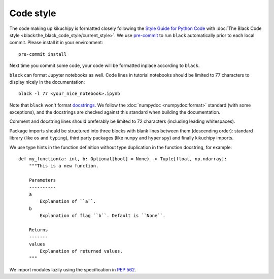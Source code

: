 .. _code-style:

Code style
==========

The code making up kikuchipy is formatted closely following the `Style Guide for Python
Code <https://peps.python.org/pep-0008/>`__ with
:doc:`The Black Code style <black:the_black_code_style/current_style>`.
We use `pre-commit <https://pre-commit.com>`__ to run ``black`` automatically prior to
each local commit.
Please install it in your environment::

    pre-commit install

Next time you commit some code, your code will be formatted inplace according to
``black``.

``black`` can format Jupyter notebooks as well. Code lines in tutorial notebooks should
be limited to 77 characters to display nicely in the documentation::

    black -l 77 <your_nice_notebook>.ipynb

Note that ``black`` won't format `docstrings <https://peps.python.org/pep-0257/>`__.
We follow the :doc:`numpydoc <numpydoc:format>` standard (with some exceptions), and the
docstrings are checked against this standard when building the documentation.

Comment and docstring lines should preferably be limited to 72 characters (including
leading whitespaces).

Package imports should be structured into three blocks with blank lines between them
(descending order): standard library (like ``os`` and ``typing``), third party packages
(like ``numpy`` and ``hyperspy``) and finally kikuchipy imports.

We use type hints in the function definition without type duplication in the function
docstring, for example::

    def my_function(a: int, b: Optional[bool] = None) -> Tuple[float, np.ndarray]:
        """This is a new function.

        Parameters
        ----------
        a
            Explanation of ``a``.
        b
            Explanation of flag ``b``. Default is ``None``.

        Returns
        -------
        values
            Explanation of returned values.
        """

We import modules lazily using the specification in `PEP 562
<https://peps.python.org/pep-0562/>`__.